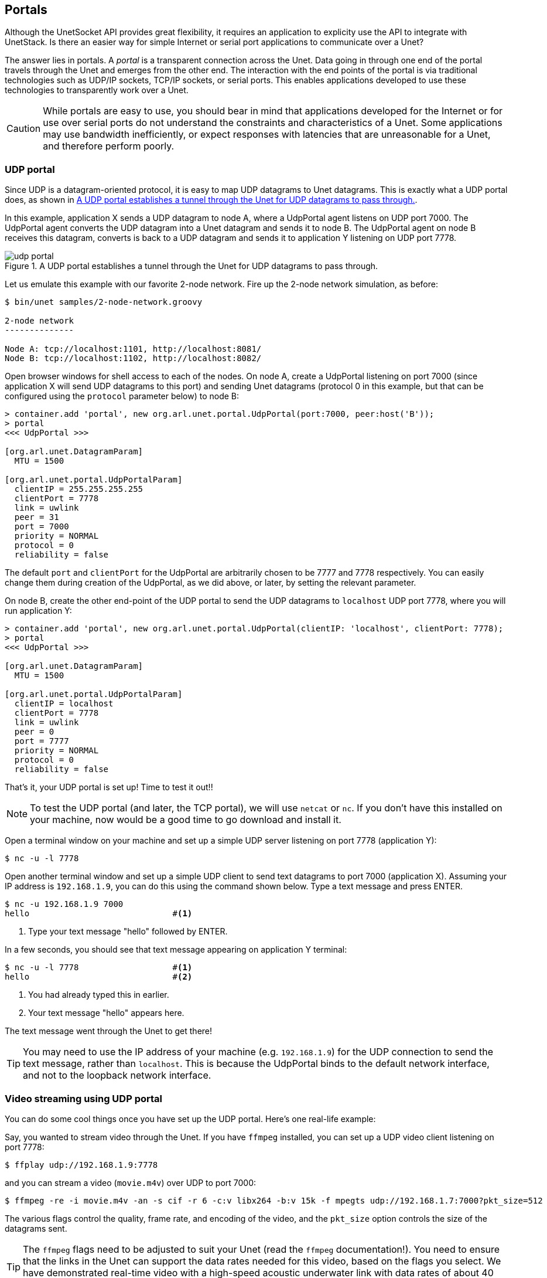 == Portals

Although the UnetSocket API provides great flexibility, it requires an application to explicity use the API to integrate with UnetStack. Is there an easier way for simple Internet or serial port applications to communicate over a Unet?

The answer lies in portals. A _portal_ is a transparent connection across the Unet. Data going in through one end of the portal travels through the Unet and emerges from the other end. The interaction with the end points of the portal is via traditional technologies such as UDP/IP sockets, TCP/IP sockets, or serial ports. This enables applications developed to use these technologies to transparently work over a Unet.

CAUTION: While portals are easy to use, you should bear in mind that applications developed for the Internet or for use over serial ports do not understand the constraints and characteristics of a Unet. Some applications may use bandwidth inefficiently, or expect responses with latencies that are unreasonable for a Unet, and therefore perform poorly.

=== UDP portal

Since UDP is a datagram-oriented protocol, it is easy to map UDP datagrams to Unet datagrams. This is exactly what a UDP portal does, as shown in <<fig_udp_portal>>.

In this example, application X sends a UDP datagram to node A, where a UdpPortal agent listens on UDP port 7000. The UdpPortal agent converts the UDP datagram into a Unet datagram and sends it to node B. The UdpPortal agent on node B receives this datagram, converts is back to a UDP datagram and sends it to application Y listening on UDP port 7778.

[[fig_udp_portal]]
.A UDP portal establishes a tunnel through the Unet for UDP datagrams to pass through.
image::udp-portal.png[]

Let us emulate this example with our favorite 2-node network. Fire up the 2-node network simulation, as before:

[source, shell]
----
$ bin/unet samples/2-node-network.groovy

2-node network
--------------

Node A: tcp://localhost:1101, http://localhost:8081/
Node B: tcp://localhost:1102, http://localhost:8082/

----

Open browser windows for shell access to each of the nodes. On node A, create a UdpPortal listening on port 7000 (since application X will send UDP datagrams to this port) and sending Unet datagrams (protocol 0 in this example, but that can be configured using the `protocol` parameter below) to node B:

[source, console]
----
> container.add 'portal', new org.arl.unet.portal.UdpPortal(port:7000, peer:host('B'));
> portal
<<< UdpPortal >>>

[org.arl.unet.DatagramParam]
  MTU = 1500

[org.arl.unet.portal.UdpPortalParam]
  clientIP = 255.255.255.255
  clientPort = 7778
  link = uwlink
  peer = 31
  port = 7000
  priority = NORMAL
  protocol = 0
  reliability = false
----

The default `port` and `clientPort` for the UdpPortal are arbitrarily chosen to be 7777 and 7778 respectively. You can easily change them during creation of the UdpPortal, as we did above, or later, by setting the relevant parameter.

On node B, create the other end-point of the UDP portal to send the UDP datagrams to `localhost` UDP port 7778, where you will run application Y:

[source, console]
----
> container.add 'portal', new org.arl.unet.portal.UdpPortal(clientIP: 'localhost', clientPort: 7778);
> portal
<<< UdpPortal >>>

[org.arl.unet.DatagramParam]
  MTU = 1500

[org.arl.unet.portal.UdpPortalParam]
  clientIP = localhost
  clientPort = 7778
  link = uwlink
  peer = 0
  port = 7777
  priority = NORMAL
  protocol = 0
  reliability = false
----

That's it, your UDP portal is set up! Time to test it out!!

NOTE: To test the UDP portal (and later, the TCP portal), we will use `netcat` or `nc`. If you don't have this installed on your machine, now would be a good time to go download and install it.

Open a terminal window on your machine and set up a simple UDP server listening on port 7778 (application Y):

[source, shell]
----
$ nc -u -l 7778
----

Open another terminal window and set up a simple UDP client to send text datagrams to port 7000 (application X). Assuming your IP address is `192.168.1.9`, you can do this using the command shown below. Type a text message and press ENTER.

[source, shell]
----
$ nc -u 192.168.1.9 7000
hello                             #<1>
----
<1> Type your text message "hello" followed by ENTER.

In a few seconds, you should see that text message appearing on application Y terminal:

[source, shell]
----
$ nc -u -l 7778                   #<1>
hello                             #<2>
----
<1> You had already typed this in earlier.
<2> Your text message "hello" appears here.

The text message went through the Unet to get there!

TIP: You may need to use the IP address of your machine (e.g. `192.168.1.9`) for the UDP connection to send the text message, rather than `localhost`. This is because the UdpPortal binds to the default network interface, and not to the loopback network interface.


=== Video streaming using UDP portal

You can do some cool things once you have set up the UDP portal. Here's one real-life example:

Say, you wanted to stream video through the Unet. If you have `ffmpeg` installed, you can set up a UDP video client listening on port 7778:

[source, shell]
----
$ ffplay udp://192.168.1.9:7778
----

and you can stream a video (`movie.m4v`) over UDP to port 7000:

[source, shell]
----
$ ffmpeg -re -i movie.m4v -an -s cif -r 6 -c:v libx264 -b:v 15k -f mpegts udp://192.168.1.7:7000?pkt_size=512
----

The various flags control the quality, frame rate, and encoding of the video, and the `pkt_size` option controls the size of the datagrams sent.

TIP: The `ffmpeg` flags need to be adjusted to suit your Unet (read the `ffmpeg` documentation!). You need to ensure that the links in the Unet can support the data rates needed for this video, based on the flags you select. We have demonstrated real-time video with a high-speed acoustic underwater link with data rates of about 40 kbps.

=== TCP portal

A TCP portal is set up using the Portal agent. The Portal agent is quite similar to the UdpPortal agent, but provides more flexibility through the fjåge connectors framework. We can use a TCP connector for our TCP portal.

Restart your 2-node network, and on node A set up a TCP portal listening on port 7000:

[source, console]
----
> container.add 'portal', new org.arl.unet.portal.Portal(7000);
> portal
<<< Portal >>>

[org.arl.unet.DatagramParam]
  MTU = 128

[org.arl.unet.portal.PortalParam]
  delimiters = [10, 13]
  link = uwlink
  peer = 0
  priority = NORMAL
  protocol = 0
  reliability = false
  timeout = 1000
----

On node B, create the other end-point of the TCP portal listening on port 7001:

[source, console]
----
> container.add 'portal', new org.arl.unet.portal.Portal(7001);
----

That's it, your TCP portal is set up! Time to test it out!!

Open a terminal window on your machine and connect over TCP/IP to node A:

[source, shell]
----
$ nc localhost 7000
----

Open another terminal window and connect over TCP/IP to node B. Type a text message and press ENTER.

[source, shell]
----
$ nc localhost 7001
hello                             #<1>
----
<1> Type in your text message "hello", and press ENTER.

In a few seconds, you should see that text message appearing on the TCP/IP connection to node A:

[source, shell]
----
$ nc localhost 7000               #<1>
hello                             #<2>
----
<1> You had already typed this in above.
<2> Your text message "hello" appears here.

The text message went through the Unet to get there!

TIP: The TCP portal is bidirectional, so you can type something on node A, and you should see it appear on node B. The UDP portal in <<UDP portal>> can also be set up as bidirectional by carefully configuring the `peer`, `port`, and `clientPort` parameters at both end-points.

=== Serial portal

Since the Portal agent uses the fjåge connectors framework, it can easily work with any type of connector. Since fjåge provides a serial port connecor, we can easily set up a serial portal on each of your nodes:

[source, console]
----
> container.add 'portal', new org.arl.unet.portal.Portal('/dev/ttyS0', 9600, 'N81');
----

NOTE: Since many modern computers do not have serial ports, you may not be able to test the above code on your computer. If you have underwater modems with serial ports, you'll need to replace the device name (`/dev/ttyS0`) with the appropriate serial port device name to run this code. You can also customize the serial port baud rate (`9600`) and settings (`N81`).

Once you have the serial portal set up on all nodes, you can connect to the node's serial port using a serial terminal application (e.g. `minicom`) and type text messages just like you did with `nc` during the TCP portal test.
